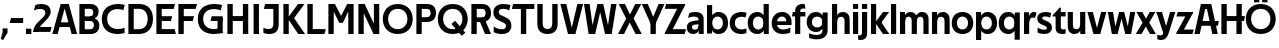 SplineFontDB: 3.0
FontName: Techna-Regular
FullName: Techna Regular
FamilyName: Techna
Weight: Regular
Copyright: Copyright (c) 2019, Carl Enlund
UComments: "2019-5-11: Created with FontForge (http://fontforge.org)"
Version: 001.000
ItalicAngle: 0
UnderlinePosition: -100
UnderlineWidth: 50
Ascent: 800
Descent: 200
InvalidEm: 0
LayerCount: 2
Layer: 0 0 "Back" 1
Layer: 1 0 "Fore" 0
XUID: [1021 637 837473831 1446149]
FSType: 0
OS2Version: 0
OS2_WeightWidthSlopeOnly: 0
OS2_UseTypoMetrics: 1
CreationTime: 1557605594
ModificationTime: 1558564067
PfmFamily: 17
TTFWeight: 400
TTFWidth: 5
LineGap: 90
VLineGap: 0
OS2TypoAscent: 0
OS2TypoAOffset: 1
OS2TypoDescent: 0
OS2TypoDOffset: 1
OS2TypoLinegap: 0
OS2WinAscent: 0
OS2WinAOffset: 1
OS2WinDescent: 0
OS2WinDOffset: 1
HheadAscent: 0
HheadAOffset: 1
HheadDescent: 0
HheadDOffset: 1
OS2Vendor: 'PfEd'
Lookup: 258 0 0 "'kern' Horizontal Kerning in Latin lookup 0" { "'kern' Horizontal Kerning in Latin lookup 0-1" [150,15,0] } ['kern' ('DFLT' <'dflt' > 'latn' <'dflt' > ) ]
MarkAttachClasses: 1
DEI: 91125
LangName: 1033
Encoding: ISO8859-1
UnicodeInterp: none
NameList: AGL For New Fonts
DisplaySize: -72
AntiAlias: 1
FitToEm: 0
WinInfo: 0 25 8
BeginPrivate: 0
EndPrivate
Grid
-976 -155 m 0
 2024 -155 l 1024
-1021.83337402 1300 m 0
 -1021.83337402 -700 l 1024
-1000 503 m 0
 2000 503 l 1024
-1000 413.916992188 m 0
 2000 413.916992188 l 1024
-1000 688 m 0
 2000 688 l 1024
EndSplineSet
BeginChars: 256 60

StartChar: D
Encoding: 68 68 0
Width: 695
VWidth: 0
Flags: HW
LayerCount: 2
Fore
SplineSet
322 121 m 5
 322 0 l 5
 142 0 l 1
 142 121 l 1
 322 121 l 5
332 688 m 5
 326 567 l 5
 142 567 l 1
 142 688 l 1
 332 688 l 5
60 0 m 1
 60 688 l 1
 194 688 l 1
 194 0 l 1
 60 0 l 1
332 688 m 5
 555.106733588 688 675 540.865234375 675 350 c 3
 675 152.017578125 551.669727554 0 322 0 c 5
 322 121 l 5
 469.964969758 121 542 221.337890625 542 346 c 3
 542 468.446289062 471.274537853 567 326 567 c 5
 332 688 l 5
EndSplineSet
EndChar

StartChar: E
Encoding: 69 69 1
Width: 553
VWidth: 0
Flags: HW
LayerCount: 2
Fore
SplineSet
125 412.916992188 m 1
 455 412.916992188 l 1
 423 293 l 1
 123 292.916992188 l 1
 125 412.916992188 l 1
125 123 m 1
 515 123 l 1
 548 0 l 1
 125 0 l 1
 125 123 l 1
125 688 m 1
 525 688 l 1
 493 565 l 1
 125 565 l 1
 125 688 l 1
60 0 m 1
 60 688 l 1
 194 688 l 1
 194 0 l 1
 60 0 l 1
EndSplineSet
Kerns2: 13 -20 "'kern' Horizontal Kerning in Latin lookup 0-1"
EndChar

StartChar: C
Encoding: 67 67 2
Width: 614
VWidth: 0
Flags: HW
LayerCount: 2
Fore
SplineSet
561 546 m 5
 529 556.56 480 570 413 570 c 7
 301 570 154 519.6925825 154 347 c 7
 154 177.723848545 288 113 421 113 c 7
 485 113 547 126.575757576 589 145 c 5
 589 17 l 5
 556.762105083 3.51858836207 492.828382555 -11 413 -11 c 7
 237.42578125 -11 20 72.3076171875 20 343 c 7
 20 629.174804688 263.901367188 697 432 697 c 7
 507.048549107 697 567.306989397 682.473899148 594 674 c 5
 561 546 l 5
EndSplineSet
Kerns2: 3 -30 "'kern' Horizontal Kerning in Latin lookup 0-1" 2 -30 "'kern' Horizontal Kerning in Latin lookup 0-1" 13 -30 "'kern' Horizontal Kerning in Latin lookup 0-1"
EndChar

StartChar: G
Encoding: 71 71 3
Width: 700
VWidth: 0
Flags: HW
LayerCount: 2
Fore
SplineSet
594 541 m 1
 568 550.310344828 497 571 420 571 c 3
 304.763006203 571 154 523.383840415 154 347 c 3
 154 177.000446188 285.142143004 112 431 112 c 3
 493 112 562.653846154 128.593406593 594 145 c 1
 642 16 l 1
 606.495412844 7.0989010989 502.940366972 -11 427 -11 c 3
 230.551980198 -11 20 72.7607421875 20 343 c 3
 20 630 266.224609375 697 431 697 c 3
 527.097421875 697 594.650429688 680 627 670 c 1
 594 541 l 1
513 16 m 1
 513 355 l 5
 642 355 l 5
 642 16 l 1
 513 16 l 1
368 405 m 5
 642 405 l 5
 642 286 l 5
 337 286 l 5
 368 405 l 5
EndSplineSet
EndChar

StartChar: T
Encoding: 84 84 4
Width: 563
VWidth: 0
Flags: HW
LayerCount: 2
Fore
SplineSet
559 688 m 1
 559 565 l 1
 -4 565 l 1
 28 688 l 1
 559 688 l 1
222 0 m 1
 222 639 l 1
 356 639 l 1
 356 0 l 1
 222 0 l 1
EndSplineSet
Kerns2: 7 -40 "'kern' Horizontal Kerning in Latin lookup 0-1" 13 -15 "'kern' Horizontal Kerning in Latin lookup 0-1" 41 -90 "'kern' Horizontal Kerning in Latin lookup 0-1"
EndChar

StartChar: H
Encoding: 72 72 5
Width: 641
VWidth: 0
Flags: HW
LayerCount: 2
Fore
SplineSet
121 413.916992188 m 1
 520 413.916992188 l 5
 525 291 l 5
 121 290.916992188 l 1
 121 413.916992188 l 1
447 0 m 5
 447 688 l 5
 581 688 l 5
 581 0 l 5
 447 0 l 5
60 0 m 1
 60 688 l 1
 194 688 l 1
 194 0 l 1
 60 0 l 1
EndSplineSet
EndChar

StartChar: N
Encoding: 78 78 6
Width: 641
VWidth: 0
Flags: HW
LayerCount: 2
Fore
SplineSet
103 653 m 1
 189 688 l 1
 217 688 l 1
 551 35 l 5
 466 0 l 5
 438 0 l 5
 103 653 l 1
447 0 m 1
 447 688 l 1
 581 688 l 1
 581 0 l 1
 447 0 l 1
60 0 m 1
 60 688 l 1
 194 688 l 1
 194 0 l 1
 60 0 l 1
EndSplineSet
EndChar

StartChar: A
Encoding: 65 65 7
Width: 637
VWidth: 0
Flags: HW
LayerCount: 2
Fore
SplineSet
491 0 m 1
 286 688 l 1
 420 688 l 1
 629 0 l 1
 491 0 l 1
8 0 m 1
 217 688 l 5
 347 688 l 1
 142 0 l 1
 8 0 l 1
121 275 m 1
 517 275 l 1
 517 158 l 1
 121 158 l 1
 121 275 l 1
EndSplineSet
EndChar

StartChar: B
Encoding: 66 66 8
Width: 589
VWidth: 0
Flags: HW
LayerCount: 2
Fore
SplineSet
332 118 m 1
 338 0 l 1
 142 0 l 1
 142 118 l 1
 332 118 l 1
401 406 m 1
 401 291 l 1
 142 291 l 1
 142 406 l 1
 401 406 l 1
352 373 m 1
 480.846938776 373 559 294.446742869 559 196 c 7
 559 82.578680203 479.991500785 0 338 0 c 1
 332 118 l 1
 392.474624748 118 422 156.797219016 422 205 c 7
 422 252.6484375 392.474624748 291 332 291 c 1
 352 373 l 1
338 688 m 1
 326 568 l 1
 142 568 l 1
 142 688 l 1
 338 688 l 1
60 0 m 1
 60 688 l 1
 194 688 l 1
 194 0 l 1
 60 0 l 1
338 688 m 1
 471.01953125 688 541 606.537142857 541 512 c 7
 541 415.584072672 478.049180328 344 361 344 c 1
 326 406 l 1
 378.526296593 406 407 440.121439119 407 487 c 7
 407 533.903271484 378.526296593 568 326 568 c 1
 338 688 l 1
EndSplineSet
EndChar

StartChar: F
Encoding: 70 70 9
Width: 525
VWidth: 0
Flags: HW
LayerCount: 2
Fore
SplineSet
125 406.916992188 m 5
 451 406.916992188 l 5
 419 286 l 5
 125 286 l 5
 125 406.916992188 l 5
  Spiro
    125 406.917 v
    451 406.917 v
    419 286 v
    125 286 v
    0 0 z
  EndSpiro
125 688 m 1
 525 688 l 1
 492 565 l 1
 125 565 l 1
 125 688 l 1
60 0 m 1
 60 688 l 1
 194 688 l 1
 194 0 l 1
 60 0 l 1
  Spiro
    60 0 v
    60 688 v
    194 688 v
    194 0 v
    0 0 z
  EndSpiro
EndSplineSet
EndChar

StartChar: I
Encoding: 73 73 10
Width: 264
VWidth: 0
Flags: HW
LayerCount: 2
Fore
SplineSet
65 0 m 1
 65 688 l 1
 199 688 l 1
 199 0 l 1
 65 0 l 1
EndSplineSet
EndChar

StartChar: L
Encoding: 76 76 11
Width: 519
VWidth: 0
Flags: HW
LayerCount: 2
Fore
SplineSet
60 0 m 1
 60 688 l 1
 194 688 l 1
 194 0 l 1
 60 0 l 1
125 0 m 1
 125 123 l 5
 519 123 l 5
 488 0 l 1
 125 0 l 1
EndSplineSet
Kerns2: 4 -105 "'kern' Horizontal Kerning in Latin lookup 0-1"
EndChar

StartChar: M
Encoding: 77 77 12
Width: 751
VWidth: 0
Flags: HW
LayerCount: 2
Fore
SplineSet
557 0 m 1
 557 688 l 1
 691 688 l 1
 691 0 l 1
 557 0 l 1
327 266 m 1
 327 323 l 1
 530 688 l 1
 647 688 l 1
 427 266 l 1
 327 266 l 1
325 266 m 1
 101 688 l 1
 223 688 l 1
 425 330 l 1
 425 266 l 1
 325 266 l 1
60 0 m 1
 60 688 l 1
 194 688 l 1
 194 0 l 1
 60 0 l 1
EndSplineSet
EndChar

StartChar: O
Encoding: 79 79 13
Width: 788
VWidth: 0
Flags: HW
LayerCount: 2
Fore
SplineSet
394 705 m 3
 638.69140625 705 768 538.087009006 768 346 c 3
 768 151.690561148 638.69140625 -17 394 -17 c 3
 149.30859375 -17 20 151.690561148 20 346 c 3
 20 538.087009006 149.30859375 705 394 705 c 3
394 584 m 3
 235.959480728 584 153 468.999593099 153 346 c 3
 153 220.933025422 235.959480728 104 394 104 c 7
 552.040519272 104 635 220.933025422 635 346 c 3
 635 468.999593099 552.040519272 584 394 584 c 3
EndSplineSet
EndChar

StartChar: P
Encoding: 80 80 14
Width: 566
VWidth: 0
Flags: HW
LayerCount: 2
Fore
SplineSet
324 381 m 5
 325 261 l 5
 142 261 l 1
 142 381 l 1
 324 381 l 5
331 688 m 5
 324 566 l 5
 142 566 l 1
 142 688 l 1
 331 688 l 5
60 0 m 1
 60 688 l 1
 194 688 l 1
 194 0 l 1
 60 0 l 1
331 688 m 5
 476.442223837 688 551 596.690501493 551 477 c 7
 551 354.114271831 474.379065328 261 325 261 c 5
 324 381 l 5
 388.069233905 381 416 421.958288434 416 475 c 7
 416 525.419433594 388.069233905 566 324 566 c 5
 331 688 l 5
EndSplineSet
EndChar

StartChar: Q
Encoding: 81 81 15
Width: 788
VWidth: 0
Flags: HW
LayerCount: 2
Fore
SplineSet
618 -60 m 5
 361 228 l 5
 452 304 l 5
 709 16 l 5
 618 -60 l 5
EndSplineSet
Refer: 13 79 N 1 0 0 1 0 0 2
EndChar

StartChar: R
Encoding: 82 82 16
Width: 581
VWidth: 0
Flags: HW
LayerCount: 2
Fore
SplineSet
367 383 m 1
 367 268 l 1
 142 268 l 1
 142 383 l 1
 367 383 l 1
332 688 m 1
 325 566 l 1
 142 566 l 1
 142 688 l 1
 332 688 l 1
60 0 m 1
 60 688 l 1
 194 688 l 1
 194 0 l 1
 60 0 l 1
332 688 m 1
 474.695601342 688 551 599.302439024 551 479 c 3
 551 360.708177649 478.213114755 268 311 268 c 5
 325 383 l 1
 388.372829189 383 416 423.522561961 416 476 c 3
 416 525.865373884 388.372829189 566 325 566 c 1
 332 688 l 1
402 0 m 1
 257 316 l 1
 404 316 l 1
 551 0 l 1
 402 0 l 1
EndSplineSet
EndChar

StartChar: U
Encoding: 85 85 17
Width: 624
VWidth: 0
Flags: HW
LayerCount: 2
Fore
SplineSet
192 240 m 2
 192 155.22176296 231.837791314 107 312 107 c 7
 392.162208686 107 432 155.22176296 432 240 c 2
 432 688 l 1
 566 688 l 1
 566 229 l 2
 566 75.9666992187 478.180578807 -17 312 -17 c 7
 145.819421193 -17 58 75.9666992188 58 229 c 2
 58 688 l 1
 192 688 l 1
 192 240 l 2
EndSplineSet
EndChar

StartChar: V
Encoding: 86 86 18
Width: 587
VWidth: 0
Flags: HW
LayerCount: 2
Fore
SplineSet
945 362 m 1049
257 0 m 1,0,-1
 435 688 l 1,1,-1
 577 688 l 1,2,-1
 386 0 l 1,3,-1
 257 0 l 1,0,-1
201 0 m 1,4,-1
 10 688 l 1,5,-1
 156 688 l 5,6,-1
 334 0 l 1,7,-1
 201 0 l 1,4,-1
EndSplineSet
EndChar

StartChar: Z
Encoding: 90 90 19
Width: 550
VWidth: 0
Flags: HW
LayerCount: 2
Fore
SplineSet
21 26 m 1
 103 121 l 1
 550 121 l 1
 517 0 l 1
 21 0 l 1
 21 26 l 1
527 662 m 1
 444 567 l 1
 20 567 l 1
 53 688 l 1
 527 688 l 1
 527 662 l 1
21 26 m 1
 371 652 l 5
 527 662 l 1
 177 38 l 1
 21 26 l 1
EndSplineSet
EndChar

StartChar: space
Encoding: 32 32 20
Width: 200
VWidth: 0
Flags: HW
LayerCount: 2
EndChar

StartChar: W
Encoding: 87 87 21
Width: 863
VWidth: 0
Flags: HW
LayerCount: 2
Fore
SplineSet
594 0 m 5
 702 688 l 1
 838 688 l 1
 718 0 l 5
 594 0 l 5
551 0 m 5
 384 688 l 1
 506 688 l 1
 675 0 l 5
 551 0 l 5
188 0 m 1
 361 688 l 1
 477 688 l 1
 305 0 l 1
 188 0 l 1
141 0 m 1
 25 688 l 1
 165 688 l 1
 269 0 l 1
 141 0 l 1
EndSplineSet
EndChar

StartChar: Y
Encoding: 89 89 22
Width: 557
VWidth: 0
Flags: HW
LayerCount: 2
Fore
SplineSet
212 0 m 1
 212 328 l 1
 346 328 l 1
 346 0 l 1
 212 0 l 1
215 251 m 1
 416 688 l 1
 562 688 l 1
 342 243 l 5
 215 251 l 1
214 241 m 5
 -5 688 l 1
 145 688 l 1
 346 254 l 1
 214 241 l 5
EndSplineSet
EndChar

StartChar: X
Encoding: 88 88 23
Width: 588
VWidth: 0
Flags: HW
LayerCount: 2
Back
SplineSet
151 0 m 1
 0 0 l 1
 431 688 l 1
 581 688 l 1
 151 0 l 1
439 0 m 1
 17 688 l 1
 173 688 l 1
 594 0 l 1
 439 0 l 1
EndSplineSet
Fore
SplineSet
151 0 m 1
 0 0 l 1
 204.015625 355.854492188 l 1
 17 688 l 1
 173 688 l 1
 301.1953125 448.426757812 l 1
 431 688 l 5
 581 688 l 1
 390.020507812 357.194335938 l 1
 594 0 l 1
 439 0 l 1
 292.840820312 264.62109375 l 1
 151 0 l 1
EndSplineSet
EndChar

StartChar: S
Encoding: 83 83 24
Width: 505
VWidth: 0
Flags: HW
LayerCount: 2
Fore
SplineSet
462 667 m 5
 431 542 l 5
 372.388157895 570.194444444 325.197747481 577 280 577 c 3
 211.616071429 577 169 554.302631579 169 502 c 3
 169 461.482421875 193 444.896551724 258 418 c 2
 316 394 l 2
 422 350.137931034 485 304 485 198 c 3
 485 60.6602870813 392 -10 241 -10 c 3
 162.838867188 -10 91.0146484375 9.10904296875 42 39 c 1
 42 174 l 1
 102 132.636363636 177 109 250 109 c 3
 314.362745098 109 351 132.707596009 351 190 c 3
 351 228 321.184041451 246.547357513 249 277 c 2
 185 304 l 2
 103.627836788 338.328881355 35 375.6328125 35 499 c 3
 35 621.388886719 133 698 289 698 c 3
 356.562589799 698 424.124208648 684.848083496 462 667 c 5
EndSplineSet
EndChar

StartChar: K
Encoding: 75 75 25
Width: 591
VWidth: 0
Flags: HW
LayerCount: 2
Back
SplineSet
182 413.916992188 m 5
 338 413.916992188 l 5
 601 0 l 5
 444 0 l 5
 182 413.916992188 l 5
121 413.916992188 m 5
 272 413.916992188 l 5
 272 291 l 5
 121 290.916992188 l 5
 121 413.916992188 l 5
187 291 m 5
 434 688 l 5
 585 688 l 5
 336 291 l 5
 187 291 l 5
60 0 m 5
 60 688 l 5
 194 688 l 5
 194 0 l 5
 60 0 l 5
EndSplineSet
Fore
SplineSet
160 360 m 1
 327 360 l 1
 601 0 l 1
 431 0 l 1
 160 360 l 1
161 351 m 1
 426 688 l 5
 587 688 l 1
 322 351 l 1
 161 351 l 1
60 0 m 1
 60 688 l 1
 194 688 l 1
 194 0 l 1
 60 0 l 1
EndSplineSet
EndChar

StartChar: J
Encoding: 74 74 26
Width: 476
VWidth: 0
Flags: HW
LayerCount: 2
Fore
SplineSet
354 688 m 1
 354 565 l 1
 46 565 l 1
 78 688 l 1
 169.999682531 688 262.000317469 688 354 688 c 1
35 147 m 1
 76.4951171875 126.076171875 113.338867188 115 162 115 c 3
 240.080078125 115 284 149 284 228 c 2
 284 688 l 1
 418 688 l 1
 418 217 l 2
 418 65 334.424804688 -9 176 -9 c 3
 125.143554688 -9 64.1728515625 1.73046875 35 22 c 5
 35 147 l 1
EndSplineSet
EndChar

StartChar: Odieresis
Encoding: 214 214 27
Width: 788
VWidth: 0
Flags: HW
LayerCount: 2
Fore
SplineSet
429 750 m 1
 429 883 l 1
 563 883 l 1
 563 750 l 1
 429 750 l 1
225 750 m 5
 225 883 l 5
 359 883 l 5
 359 750 l 5
 225 750 l 5
EndSplineSet
Refer: 13 79 N 1 0 0 1 0 0 2
EndChar

StartChar: o
Encoding: 111 111 28
Width: 574
VWidth: 0
Flags: HW
LayerCount: 2
Fore
SplineSet
287 518 m 7
 457.931640625 518 556 402 556 252 c 7
 556 101 457.931640625 -15 287 -15 c 7
 116.068359375 -15 18 101 18 252 c 7
 18 402 116.068359375 518 287 518 c 7
287 404 m 7
 195.461914062 404 147 336.106445312 147 252 c 7
 147 167.900390625 195.461914062 99 287 99 c 7
 378.538085938 99 427 167.900390625 427 252 c 7
 427 336.106445312 378.538085938 404 287 404 c 7
EndSplineSet
EndChar

StartChar: i
Encoding: 105 105 29
Width: 229
VWidth: 0
Flags: HW
LayerCount: 2
Fore
SplineSet
50 566 m 5
 50 688 l 5
 179 688 l 5
 179 566 l 5
 50 566 l 5
50 0 m 1
 50 503 l 1
 179 503 l 1
 179 0 l 1
 50 0 l 1
EndSplineSet
EndChar

StartChar: hyphen
Encoding: 45 45 30
Width: 384
VWidth: 0
Flags: HW
LayerCount: 2
Fore
SplineSet
354 363 m 5
 354 239 l 5
 18 239 l 1
 50 363 l 1
 354 363 l 5
EndSplineSet
EndChar

StartChar: l
Encoding: 108 108 31
Width: 229
VWidth: 0
Flags: HW
LayerCount: 2
Fore
SplineSet
50 0 m 1
 50 688 l 5
 179 688 l 5
 179 0 l 1
 50 0 l 1
EndSplineSet
EndChar

StartChar: n
Encoding: 110 110 32
Width: 536
VWidth: 0
Flags: HW
LayerCount: 2
Fore
SplineSet
50 0 m 1
 50 503 l 1
 175 503 l 5
 176 360 l 1
 179 360 l 1
 179 0 l 1
 50 0 l 1
162 358 m 1
 162 450.981445312 219.5859375 512 325 512 c 3
 430.52734375 512 492 442.806640625 492 338 c 2
 492 0 l 1
 363 0 l 1
 363 298 l 2
 363 355.795898438 334.674804688 394 276 394 c 3
 214.6328125 394 179 356.756835938 179 288 c 1
 162 358 l 1
EndSplineSet
EndChar

StartChar: h
Encoding: 104 104 33
Width: 536
VWidth: 0
Flags: HW
LayerCount: 2
Fore
SplineSet
50 0 m 1
 50 688 l 1
 179 688 l 1
 179 0 l 1
 50 0 l 1
162 358 m 1
 162 450.981445312 219.5859375 512 325 512 c 3
 430.52734375 512 492 442.806640625 492 338 c 2
 492 0 l 1
 363 0 l 1
 363 298 l 6
 363 355.795898438 334.674804688 394 276 394 c 3
 214.6328125 394 179 356.756835938 179 288 c 1
 162 358 l 1
EndSplineSet
EndChar

StartChar: a
Encoding: 97 97 34
Width: 486
VWidth: 0
Flags: HW
LayerCount: 2
Fore
SplineSet
315 316 m 1
 315 366.165222886 280.022443182 399 203 399 c 3
 142.818181818 399 86.7647625812 379.52631579 51 362 c 1
 82 482 l 1
 119.987012987 501 172 512 232 512 c 3
 374.766419654 512 442 441.6 442 336 c 1
 315 316 l 1
442 336 m 1
 442 0 l 1
 319 0 l 1
 318 143 l 1
 315 143 l 1
 315 316 l 1
 442 336 l 1
149 159 m 3
 149 122 176.713867188 100 221 100 c 3
 281.9296875 100 315 133.859375 315 197 c 1
 332 145 l 1
 332 52.3671875 273.215820312 -8 182 -8 c 3
 77.0458984375 -8 20 57 20 144 c 3
 20 279.619017687 145.295524697 297.181003517 247.7890625 306.006835938 c 2
 329 313 l 1
 329 223 l 1
 233.8515625 215.999023438 l 2
 183.975778571 212.329187091 149 194.909301622 149 159 c 3
EndSplineSet
EndChar

StartChar: u
Encoding: 117 117 35
Width: 532
VWidth: 0
Flags: HW
LayerCount: 2
Fore
SplineSet
482 503 m 1
 482 0 l 1
 357 0 l 5
 356 143 l 1
 353 143 l 1
 353 503 l 1
 482 503 l 1
370 145 m 1
 370 52.0185546875 313.12109375 -9 209 -9 c 3
 104.736328125 -9 44 60.5908203125 44 166 c 2
 44 503 l 1
 173 503 l 1
 173 205 l 2
 173 147.204101562 200.674804688 109 258 109 c 3
 318.1015625 109 353 146.243164062 353 215 c 1
 370 145 l 1
EndSplineSet
EndChar

StartChar: b
Encoding: 98 98 36
Width: 595
VWidth: 0
Flags: HW
LayerCount: 2
Fore
SplineSet
179 143 m 1
 179 202 l 1
 178 202 l 1
 178 302 l 1
 179 302 l 1
 179 688 l 1
 50 688 l 1
 50 0 l 1
 175 0 l 5
 176 143 l 1
 179 143 l 1
338 515 m 3
 220.592773438 515 147 429.221679688 147 322 c 1
 147 182 l 1
 147 74.71875 219.80859375 -12 338 -12 c 3
 488.045898438 -12 577 102.696289062 577 252 c 3
 577 400.30859375 488.045898438 515 338 515 c 3
313 401 m 3
 401.26953125 401 448 334.446289062 448 252 c 3
 448 169.549804688 401.26953125 102 313 102 c 3
 224.73046875 102 178 169.549804688 178 252 c 3
 178 334.446289062 224.73046875 401 313 401 c 3
EndSplineSet
EndChar

StartChar: d
Encoding: 100 100 37
Width: 595
VWidth: 0
Flags: HW
LayerCount: 2
Fore
SplineSet
416 143 m 1
 416 202 l 1
 417 202 l 1
 417 302 l 1
 416 302 l 1
 416 688 l 1
 545 688 l 1
 545 0 l 1
 420 0 l 5
 419 143 l 1
 416 143 l 1
262 515 m 3
 374.352539062 515 448 429.221679688 448 322 c 1
 448 182 l 17
 448 74.71875 375.13671875 -12 262 -12 c 3
 106.954101562 -12 18 102.696289062 18 252 c 3
 18 400.30859375 106.954101562 515 262 515 c 3
282 401 m 3
 193.73046875 401 147 334.446289062 147 252 c 3
 147 169.549804688 193.73046875 102 282 102 c 3
 370.26953125 102 417 169.549804688 417 252 c 3
 417 334.446289062 370.26953125 401 282 401 c 3
EndSplineSet
EndChar

StartChar: p
Encoding: 112 112 38
Width: 595
VWidth: 0
Flags: HW
LayerCount: 2
Fore
SplineSet
179 360 m 1
 179 301 l 1
 178 301 l 1
 178 201 l 1
 179 201 l 1
 179 -155 l 1
 50 -155 l 1
 50 503 l 1
 175 503 l 1
 176 360 l 1
 179 360 l 1
338 -12 m 3
 220.647460938 -12 147 73.7783203125 147 181 c 1
 147 321 l 1
 147 428.28125 219.86328125 515 339 515 c 3
 488.045898438 515 577 400.303710938 577 251 c 3
 577 102.69140625 488.045898438 -12 338 -12 c 3
313 102 m 3
 401.26953125 102 448 168.553710938 448 251 c 3
 448 333.450195312 401.26953125 401 313 401 c 3
 224.73046875 401 178 333.450195312 178 251 c 3
 178 168.553710938 224.73046875 102 313 102 c 3
EndSplineSet
EndChar

StartChar: q
Encoding: 113 113 39
Width: 595
VWidth: 0
Flags: HW
LayerCount: 2
Fore
SplineSet
416 360 m 1
 416 301 l 1
 417 301 l 1
 417 201 l 1
 416 201 l 1
 416 -155 l 1
 545 -155 l 1
 545 503 l 1
 420 503 l 5
 419 360 l 1
 416 360 l 1
257 -12 m 3
 374.352539062 -12 448 73.7783203125 448 181 c 1
 448 322 l 1
 448 428.727539062 375.13671875 515 257 515 c 3
 106.954101562 515 18 400.303710938 18 251 c 3
 18 102.69140625 106.954101562 -12 257 -12 c 3
282 102 m 3
 193.73046875 102 147 168.553710938 147 251 c 3
 147 333.450195312 193.73046875 401 282 401 c 3
 370.26953125 401 417 333.450195312 417 251 c 3
 417 168.553710938 370.26953125 102 282 102 c 3
EndSplineSet
EndChar

StartChar: t
Encoding: 116 116 40
Width: 336
VWidth: 0
Flags: HW
LayerCount: 2
Fore
SplineSet
314 393 m 5
 -11 393 l 1
 -11 418 l 1
 167 612 l 1
 167 503 l 1
 314 503 l 1
 314 393 l 5
66 145 m 2
 66 433 l 1
 167 612 l 1
 195 612 l 1
 195 175 l 2
 195 124 210.757871686 108 265 108 c 3
 281 108 299.888888889 111.222183839 316 117 c 1
 316 7 l 1
 300.106520433 -0.800211588542 262 -6 235 -6 c 3
 121.309090909 -6 66 37 66 145 c 2
EndSplineSet
EndChar

StartChar: e
Encoding: 101 101 41
Width: 537
VWidth: 0
Flags: HW
LayerCount: 2
Fore
SplineSet
88 297 m 5
 448 297 l 1
 448 205 l 1
 88 205 l 5
 88 297 l 5
484 25 m 1
 443 0.857421875 376 -14 301 -14 c 3
 121 -14 18 91.6025390625 18 252 c 3
 18 397.436523438 111.728682171 517 278 517 c 3
 428.099548085 517 515 408.4453125 515 273 c 3
 515 249.34765625 514.25 227.666992188 512 205 c 1
 382 205 l 1
 385 226.685546875 387 249.357421875 387 274 c 3
 387 347.439453125 351.318584071 405 275 405 c 3
 192.354330709 405 147 344.3984375 147 253 c 3
 147 164 194 99 315 99 c 3
 365 99 432.225585938 114.063476562 484 143 c 1
 484 25 l 1
EndSplineSet
EndChar

StartChar: s
Encoding: 115 115 42
Width: 417
VWidth: 0
Flags: HW
LayerCount: 2
Fore
SplineSet
381 490 m 1
 352 379 l 1
 312 399.25 274 406 234 406 c 3
 178 406 157 392 157 368 c 3
 157 348.405273438 164.869818584 338.68372253 204.420898438 322.404296875 c 2
 271 295 l 2
 353.087424337 261.212398583 399 226.896294136 399 141 c 3
 399 42 323 -14 203 -14 c 3
 135.212890625 -14 76.80599373 2 40 24 c 1
 40 143 l 1
 92 111.354166667 150 94 205 94 c 3
 256 94 273 108.35 273 135 c 3
 273 154.771949836 258.906005775 167.773512946 221.310546875 183.375976562 c 2
 144.860351562 215.103515625 l 2
 87.0411023207 239.099039526 31 270.952313385 31 363 c 3
 31 459 111 517 241 517 c 3
 296 517 351 505.119553786 381 490 c 1
EndSplineSet
EndChar

StartChar: c
Encoding: 99 99 43
Width: 456
VWidth: 0
Flags: HW
LayerCount: 2
Fore
SplineSet
411 381 m 1
 382.875 390.066666666 353.8125 398 306 398 c 3
 238.829101562 398 147 366.248046875 147 253 c 3
 147 144.887695312 231.637695312 101 312 101 c 3
 355.295778246 101 407.447889122 112.458333333 435 126 c 1
 435 10 l 1
 411.366426356 -0.95276988636 364.099279067 -13 306 -13 c 3
 177.7734375 -13 18 49.380859375 18 249 c 3
 18 465.290039062 196.962890625 516 320 516 c 3
 375.9996109 516 420.999809266 503.5 441 496 c 1
 411 381 l 1
EndSplineSet
EndChar

StartChar: r
Encoding: 114 114 44
Width: 357
VWidth: 0
Flags: HW
LayerCount: 2
Fore
SplineSet
50 0 m 1
 50 503 l 1
 174 503 l 5
 175 360 l 1
 179 360 l 1
 179 260.85546875 179 117.888671875 179 0 c 1
 50 0 l 1
328 361 m 1
 309 367.346153846 291.75 372 271 372 c 3
 215 372 179 333.333333333 179 256 c 1
 164 330 l 1
 164 438.07572937 214.372262774 509 304 509 c 3
 319 509 341.7 505.633522727 362 494 c 1
 328 361 l 1
EndSplineSet
EndChar

StartChar: v
Encoding: 118 118 45
Width: 495
VWidth: 0
Flags: HW
LayerCount: 2
Fore
SplineSet
331 0 m 1
 211 0 l 1
 353 503 l 1
 485 503 l 1
 331 0 l 1
162 0 m 1
 10 503 l 1
 147 503 l 1
 289 0 l 1
 162 0 l 1
EndSplineSet
EndChar

StartChar: m
Encoding: 109 109 46
Width: 809
VWidth: 0
Flags: HW
LayerCount: 2
Fore
SplineSet
433 321 m 1
 433 435.11328125 494.119140625 510 606 510 c 3
 706.471679688 510 765 443.192382812 765 342 c 2
 765 0 l 1
 636 0 l 1
 636 302 l 2
 636 356.786132812 610.930664062 393 559 393 c 3
 503.958984375 393 472 357.513671875 472 292 c 1
 433 321 l 1
50 0 m 1
 50 503 l 1
 175 503 l 5
 176 360 l 1
 179 360 l 1
 179 0 l 1
 50 0 l 1
162 357 m 1
 162 449.377929688 215.346679688 510 313 510 c 3
 413.471679688 510 472 443.192382812 472 342 c 2
 472 0 l 1
 343 0 l 1
 343 302 l 2
 343 356.786132812 317.930664062 393 266 393 c 3
 210.958984375 393 179 357.513671875 179 292 c 1
 162 357 l 1
EndSplineSet
EndChar

StartChar: f
Encoding: 102 102 47
Width: 342
VWidth: 0
Flags: HW
LayerCount: 2
Fore
SplineSet
20 503 m 1
 335 503 l 1
 335 393 l 5
 0 393 l 1
 20 503 l 1
78 527 m 2
 78 666 190.8515625 697 267 697 c 3
 290 697 308 693 318 689 c 1
 338 580 l 1
 326.860648777 582.492675781 308.625 585 291 585 c 3
 245 585 207 571.229508197 207 525 c 2
 207 0 l 1
 78 0 l 1
 78 527 l 2
EndSplineSet
Kerns2: 34 -20 "'kern' Horizontal Kerning in Latin lookup 0-1"
EndChar

StartChar: g
Encoding: 103 103 48
Width: 591
VWidth: 0
Flags: HW
LayerCount: 2
Fore
SplineSet
412 360 m 1
 412 317 l 1
 413 317 l 1
 413 217 l 1
 412 217 l 1
 412 61 l 2
 412 -27.751953125 345.452148438 -57 257 -57 c 3
 203.911132812 -57 129.9140625 -41.98046875 78 -8 c 1
 78 -126 l 1
 118 -151.52734375 202 -166 257 -166 c 3
 445.28515625 -166 541 -79.90625 541 72 c 2
 541 503 l 1
 416 503 l 1
 415 360 l 1
 412 360 l 1
255 20 m 3
 371.124023438 20 444 105.778320312 444 213 c 1
 444 322 l 1
 444 428.727539062 371.900390625 515 255 515 c 3
 106.209960938 515 18 407.254882812 18 267 c 3
 18 127.713867188 106.209960938 20 255 20 c 3
280 134 m 3
 193.0390625 134 147 193.407226562 147 267 c 3
 147 340.655273438 193.0390625 401 280 401 c 3
 366.9609375 401 413 340.655273438 413 267 c 3
 413 193.407226562 366.9609375 134 280 134 c 3
EndSplineSet
EndChar

StartChar: j
Encoding: 106 106 49
Width: 229
VWidth: 0
Flags: HW
LayerCount: 2
Fore
SplineSet
50 566 m 1
 50 688 l 1
 179 688 l 1
 179 566 l 1
 50 566 l 1
50 20 m 2
 50 503 l 1
 179 503 l 1
 179 23 l 2
 179 -108.186440678 115 -157 16 -157 c 3
 -6 -157 -35 -152.6 -48 -146 c 5
 -48 -38 l 1
 -34.8780487805 -42.32 -19 -44 -10 -44 c 3
 30 -44 50 -20.9180327869 50 20 c 2
EndSplineSet
EndChar

StartChar: k
Encoding: 107 107 50
Width: 503
VWidth: 0
Flags: HW
LayerCount: 2
Back
SplineSet
155 322.916992188 m 1
 307 322.916992188 l 1
 523 0 l 1
 374 0 l 1
 155 322.916992188 l 1
111 322.916992188 m 1
 244 322.916992188 l 1
 244 202 l 1
 111 201.916992188 l 1
 111 322.916992188 l 1
159 202 m 1
 365 503 l 1
 509 503 l 1
 304 202 l 1
 159 202 l 1
50 0 m 1
 50 688 l 1
 179 688 l 1
 179 0 l 1
 50 0 l 1
155 322.916992188 m 1
 307 322.916992188 l 1
 523 0 l 1
 374 0 l 1
 155 322.916992188 l 1
111 322.916992188 m 1
 244 322.916992188 l 1
 244 202 l 1
 111 201.916992188 l 1
 111 322.916992188 l 1
159 202 m 1
 365 503 l 1
 509 503 l 1
 304 202 l 1
 159 202 l 1
50 0 m 1
 50 688 l 1
 179 688 l 1
 179 0 l 1
 50 0 l 1
EndSplineSet
Fore
SplineSet
158 260 m 1
 282 303 l 1
 508 0 l 1
 347 0 l 1
 158 260 l 1
153 260 m 1
 350 503 l 1
 503 503 l 1
 282 229 l 1
 153 260 l 1
50 0 m 1
 50 688 l 1
 179 688 l 1
 179 0 l 1
 50 0 l 1
EndSplineSet
EndChar

StartChar: w
Encoding: 119 119 51
Width: 726
VWidth: 0
Flags: HW
LayerCount: 2
Fore
SplineSet
602 0 m 1
 490 0 l 1
 580 503 l 1
 706 503 l 1
 602 0 l 1
458 0 m 5
 320 503 l 1
 429 503 l 1
 568 0 l 1
 458 0 l 5
266 0 m 1
 163 0 l 1
 302 503 l 1
 406 503 l 1
 266 0 l 1
122 0 m 1
 20 503 l 1
 151 503 l 1
 241 0 l 1
 122 0 l 1
EndSplineSet
EndChar

StartChar: x
Encoding: 120 120 52
Width: 492
VWidth: 0
Flags: HW
LayerCount: 2
Back
SplineSet
139 0 m 5
 -5 0 l 5
 343 503 l 5
 486 503 l 5
 139 0 l 5
349 0 m 5
 10 503 l 5
 159 503 l 5
 497 0 l 5
 349 0 l 5
EndSplineSet
Fore
SplineSet
139 0 m 5
 -5 0 l 5
 164.318359375 259.1875 l 5
 10 503 l 5
 159 503 l 5
 249.659179688 350.084960938 l 5
 343 503 l 5
 486 503 l 5
 330.3515625 262.881835938 l 5
 497 0 l 5
 349 0 l 5
 245.224609375 171.979492188 l 5
 139 0 l 5
EndSplineSet
EndChar

StartChar: y
Encoding: 121 121 53
Width: 488
VWidth: 0
Flags: HW
LayerCount: 2
Back
SplineSet
319.458984375 16.501953125 m 6
 280 -99 232.135144292 -158 125 -158 c 7
 86 -158 51 -149 33 -139 c 5
 33 -26 l 5
 54 -35 83 -43 109 -43 c 7
 158.692307692 -43 180.619242579 -14.9508700102 185 19 c 6
 189 50 l 5
 215 50 l 5
 352 503 l 5
 483 503 l 5
 331 50 l 5
 319.458984375 16.501953125 l 6
169 50 m 5
 8 503 l 5
 149 503 l 5
 294 50 l 5
 203 -49 l 5
 169 50 l 5
EndSplineSet
Fore
SplineSet
319.458984375 16.501953125 m 2
 280 -99 232.135144292 -158 125 -158 c 3
 86 -158 51 -149 33 -139 c 1
 33 -26 l 1
 54 -35 83 -43 109 -43 c 3
 158.692307692 -43 180.619242579 -14.9508700102 185 19 c 2
 189 50 l 1
 215 50 l 1
 352 503 l 1
 483 503 l 1
 319.458984375 16.501953125 l 2
8 503 m 1
 149 503 l 1
 294 50 l 1
 204 -49 l 5
 8 503 l 1
EndSplineSet
EndChar

StartChar: z
Encoding: 122 122 54
Width: 440
VWidth: 0
Flags: HW
LayerCount: 2
Fore
SplineSet
10 24 m 1
 90 112 l 1
 445 112 l 1
 410 0 l 1
 10 0 l 1
 10 24 l 1
424 479 m 1
 343 391 l 1
 10 391 l 1
 45 503 l 1
 424 503 l 1
 424 479 l 1
10 24 m 1
 275 466 l 1
 424 479 l 1
 159 39 l 5
 10 24 l 1
EndSplineSet
EndChar

StartChar: period
Encoding: 46 46 55
Width: 234
VWidth: 0
Flags: HW
LayerCount: 2
Fore
SplineSet
50 0 m 1
 50 133 l 1
 184 133 l 5
 184 0 l 5
 50 0 l 1
EndSplineSet
EndChar

StartChar: uni0080
Encoding: 128 128 56
Width: 632
VWidth: 0
Flags: HW
LayerCount: 2
Back
SplineSet
773 0 m 1
 773 688 l 1
 907 688 l 1
 907 0 l 1
 773 0 l 1
853 404.916992188 m 1
 1328 404.916992188 l 1
 1306 286.916992188 l 1
 853 286.916992188 l 1
 853 404.916992188 l 1
1117 1 m 1
 1117 689 l 1
 1251 689 l 1
 1251 1 l 1
 1117 1 l 1
854 688 m 1
 1173 688 l 1
 1173 566 l 1
 854 566 l 1
 854 688 l 1
EndSplineSet
Fore
SplineSet
459 0 m 1
 297 688 l 1
 432 688 l 1
 595 0 l 1
 459 0 l 1
186 688 m 1
 423 688 l 1
 423 566 l 1
 184 566 l 1
 186 688 l 1
10 0 m 1
 173 688 l 1
 306 688 l 1
 144 0 l 1
 10 0 l 1
124 298.916992188 m 1
 622 298.916992188 l 1
 600 180.916992188 l 1
 124 180.916992188 l 1
 124 298.916992188 l 1
EndSplineSet
EndChar

StartChar: uni0081
Encoding: 129 129 57
Width: 661
VWidth: 0
Flags: HW
LayerCount: 2
Fore
SplineSet
121 413.916992188 m 5
 649 413.916992188 l 5
 626 291 l 5
 121 290.916992188 l 5
 121 413.916992188 l 5
436 0 m 5
 436 688 l 5
 570 688 l 5
 570 0 l 5
 436 0 l 5
60 0 m 5
 60 688 l 5
 194 688 l 5
 194 0 l 5
 60 0 l 5
EndSplineSet
EndChar

StartChar: comma
Encoding: 44 44 58
Width: 234
VWidth: 0
Flags: HW
LayerCount: 2
Fore
SplineSet
65 40 m 1
 65 133 l 1
 188 133 l 1
 188 25 l 5
 78 -158 l 1
 18 -132 l 1
 65 40 l 1
EndSplineSet
EndChar

StartChar: two
Encoding: 50 50 59
Width: 465
VWidth: 0
Flags: HWO
LayerCount: 2
Back
SplineSet
37 123 m 1
 5 0 l 1
 433 0 l 1
 465 123 l 1
 37 123 l 1
EndSplineSet
Fore
SplineSet
5 0 m 1
 433 0 l 1
 465 123 l 1
 115 123 l 1
 5 0 l 1
23 535 m 1
 71.3935546875 559.9375 111 573 172 573 c 3
 256.36328125 573 308 545.024414062 308 480 c 3
 308 434.003319111 283.877824476 396.128212111 239.9765625 354.293945312 c 2
 183 300 l 2
 69.8400068163 192.167898309 19 142 5 0 c 1
 123 0 l 1
 136.9485756 108.520179377 223.409268671 185 263.708984375 226.315429688 c 2
 319 283 l 2
 344.184892734 308.819652738 442 404.825195312 442 501 c 3
 442 629.833007812 358.551757812 697 200 697 c 3
 148.502929688 697 85.5625 685.290039062 56 664 c 1
 23 535 l 1
EndSplineSet
EndChar
EndChars
EndSplineFont
